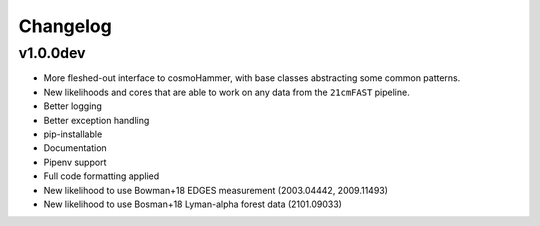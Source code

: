 
Changelog
=========

v1.0.0dev
---------
- More fleshed-out interface to cosmoHammer, with base classes abstracting some common
  patterns.
- New likelihoods and cores that are able to work on any data from the ``21cmFAST`` pipeline.
- Better logging
- Better exception handling
- pip-installable
- Documentation
- Pipenv support
- Full code formatting applied
- New likelihood to use Bowman+18 EDGES measurement (2003.04442, 2009.11493)
- New likelihood to use Bosman+18 Lyman-alpha forest data (2101.09033)
